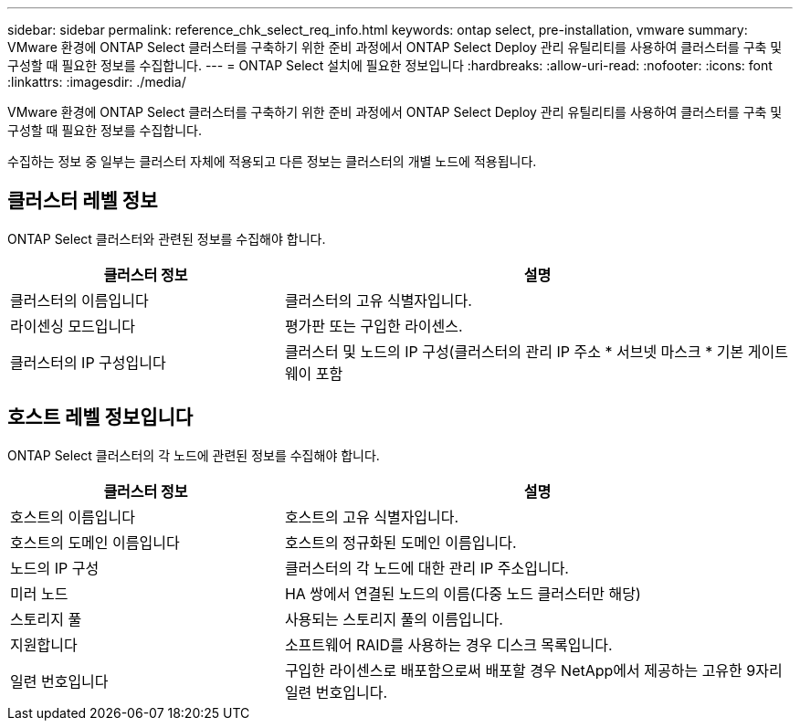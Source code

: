---
sidebar: sidebar 
permalink: reference_chk_select_req_info.html 
keywords: ontap select, pre-installation, vmware 
summary: VMware 환경에 ONTAP Select 클러스터를 구축하기 위한 준비 과정에서 ONTAP Select Deploy 관리 유틸리티를 사용하여 클러스터를 구축 및 구성할 때 필요한 정보를 수집합니다. 
---
= ONTAP Select 설치에 필요한 정보입니다
:hardbreaks:
:allow-uri-read: 
:nofooter: 
:icons: font
:linkattrs: 
:imagesdir: ./media/


[role="lead"]
VMware 환경에 ONTAP Select 클러스터를 구축하기 위한 준비 과정에서 ONTAP Select Deploy 관리 유틸리티를 사용하여 클러스터를 구축 및 구성할 때 필요한 정보를 수집합니다.

수집하는 정보 중 일부는 클러스터 자체에 적용되고 다른 정보는 클러스터의 개별 노드에 적용됩니다.



== 클러스터 레벨 정보

ONTAP Select 클러스터와 관련된 정보를 수집해야 합니다.

[cols="35,65"]
|===
| 클러스터 정보 | 설명 


| 클러스터의 이름입니다 | 클러스터의 고유 식별자입니다. 


| 라이센싱 모드입니다 | 평가판 또는 구입한 라이센스. 


| 클러스터의 IP 구성입니다 | 클러스터 및 노드의 IP 구성(클러스터의 관리 IP 주소 * 서브넷 마스크 * 기본 게이트웨이 포함 
|===


== 호스트 레벨 정보입니다

ONTAP Select 클러스터의 각 노드에 관련된 정보를 수집해야 합니다.

[cols="35,65"]
|===
| 클러스터 정보 | 설명 


| 호스트의 이름입니다 | 호스트의 고유 식별자입니다. 


| 호스트의 도메인 이름입니다 | 호스트의 정규화된 도메인 이름입니다. 


| 노드의 IP 구성 | 클러스터의 각 노드에 대한 관리 IP 주소입니다. 


| 미러 노드 | HA 쌍에서 연결된 노드의 이름(다중 노드 클러스터만 해당) 


| 스토리지 풀 | 사용되는 스토리지 풀의 이름입니다. 


| 지원합니다 | 소프트웨어 RAID를 사용하는 경우 디스크 목록입니다. 


| 일련 번호입니다 | 구입한 라이센스로 배포함으로써 배포할 경우 NetApp에서 제공하는 고유한 9자리 일련 번호입니다. 
|===